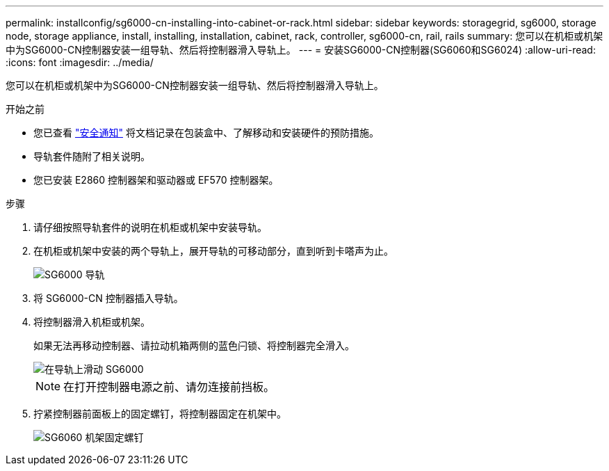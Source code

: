 ---
permalink: installconfig/sg6000-cn-installing-into-cabinet-or-rack.html 
sidebar: sidebar 
keywords: storagegrid, sg6000, storage node, storage appliance, install, installing, installation, cabinet, rack, controller, sg6000-cn, rail, rails 
summary: 您可以在机柜或机架中为SG6000-CN控制器安装一组导轨、然后将控制器滑入导轨上。 
---
= 安装SG6000-CN控制器(SG6060和SG6024)
:allow-uri-read: 
:icons: font
:imagesdir: ../media/


[role="lead"]
您可以在机柜或机架中为SG6000-CN控制器安装一组导轨、然后将控制器滑入导轨上。

.开始之前
* 您已查看 https://library.netapp.com/ecm/ecm_download_file/ECMP12475945["安全通知"^] 将文档记录在包装盒中、了解移动和安装硬件的预防措施。
* 导轨套件随附了相关说明。
* 您已安装 E2860 控制器架和驱动器或 EF570 控制器架。


.步骤
. 请仔细按照导轨套件的说明在机柜或机架中安装导轨。
. 在机柜或机架中安装的两个导轨上，展开导轨的可移动部分，直到听到卡嗒声为止。
+
image::../media/rails_extended_out.gif[SG6000 导轨]

. 将 SG6000-CN 控制器插入导轨。
. 将控制器滑入机柜或机架。
+
如果无法再移动控制器、请拉动机箱两侧的蓝色闩锁、将控制器完全滑入。

+
image::../media/sg6000_cn_rails_blue_button.gif[在导轨上滑动 SG6000]

+

NOTE: 在打开控制器电源之前、请勿连接前挡板。

. 拧紧控制器前面板上的固定螺钉，将控制器固定在机架中。
+
image::../media/sg6060_rack_retaining_screws.png[SG6060 机架固定螺钉]



